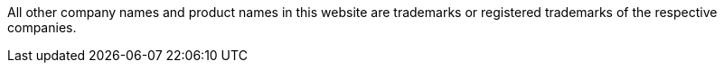 [.customFooter]
All other company names and product names in this website are trademarks or registered trademarks of the respective companies.
